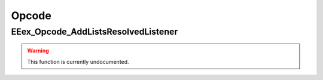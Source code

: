 .. role:: raw-html(raw)
   :format: html

.. role:: underline
   :class: underline

.. role:: bold-italic
   :class: bold-italic

.. |rarr| unicode:: U+2192

======
Opcode
======

.. _EEex_Opcode_AddListsResolvedListener:

EEex_Opcode_AddListsResolvedListener
^^^^^^^^^^^^^^^^^^^^^^^^^^^^^^^^^^^^

.. warning::
   This function is currently undocumented.

